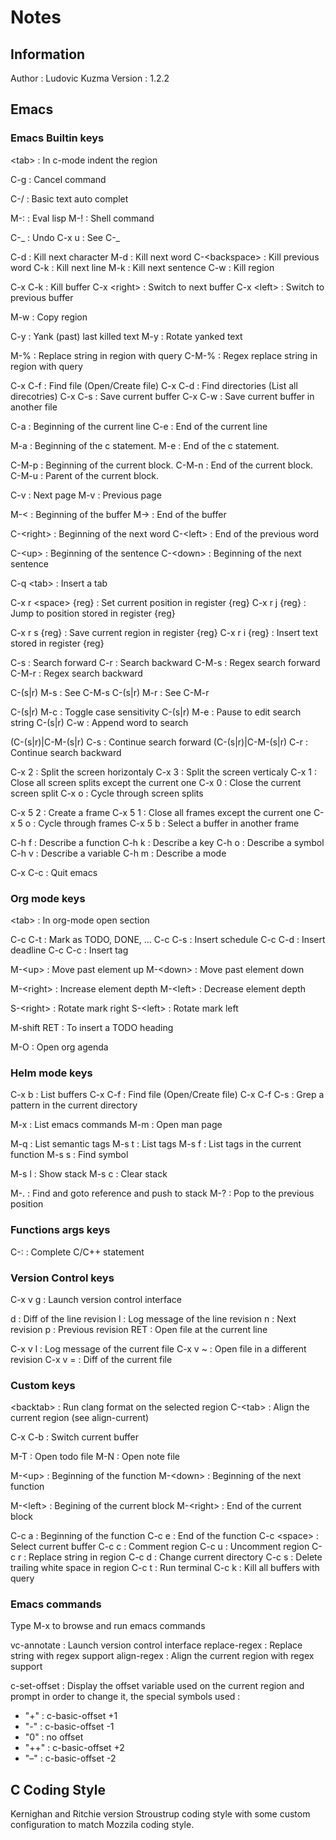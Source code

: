 * Notes
** Information

   Author : Ludovic Kuzma
   Version : 1.2.2

** Emacs
*** Emacs Builtin keys

	<tab> : In c-mode indent the region

	C-g : Cancel command

	C-/ : Basic text auto complet

	M-: : Eval lisp
	M-! : Shell command

	C-_ : Undo
	C-x u : See C-_

	C-d : Kill next character
	M-d : Kill next word
	C-<backspace> : Kill previous word
	C-k : Kill next line
	M-k : Kill next sentence
	C-w : Kill region

	C-x C-k : Kill buffer
	C-x <right> : Switch to next buffer
	C-x <left> : Switch to previous buffer

	M-w : Copy region

	C-y : Yank (past) last killed text
	M-y : Rotate yanked text

	M-% : Replace string in region with query
	C-M-% : Regex replace string in region with query

	C-x C-f : Find file (Open/Create file)
	C-x C-d : Find directories (List all direcotries)
	C-x C-s : Save current buffer
	C-x C-w : Save current buffer in another file

	C-a : Beginning of the current line
	C-e : End of the current line

	M-a : Beginning of the c statement.
	M-e : End of the c statement.

	C-M-p : Beginning of the current block.
	C-M-n : End of the current block.
	C-M-u : Parent of the current block.

	C-v : Next page
	M-v : Previous page

	M-< : Beginning of the buffer
	M-> : End of the buffer

	C-<right> : Beginning of the next word
	C-<left> : End of the previous word

	C-<up> : Beginning of the sentence
	C-<down> : Beginning of the next sentence

	C-q <tab> : Insert a tab

	C-x r <space> {reg} : Set current position in register {reg}
	C-x r j {reg} : Jump to position stored in register {reg}

	C-x r s {reg} : Save current region in register {reg}
	C-x r i {reg} : Insert text stored in register {reg}

	C-s : Search forward
	C-r : Search backward
	C-M-s : Regex search forward
	C-M-r : Regex search backward

	C-(s|r) M-s : See C-M-s
	C-(s|r) M-r : See C-M-r

	C-(s|r) M-c : Toggle case sensitivity
	C-(s|r) M-e : Pause to edit search string
	C-(s|r) C-w : Append word to search

	(C-(s|r)|C-M-(s|r) C-s : Continue search forward
	(C-(s|r)|C-M-(s|r) C-r : Continue search backward

	C-x 2 : Split the screen horizontaly
	C-x 3 : Split the screen verticaly
	C-x 1 : Close all screen splits except the current one
	C-x 0 : Close the current screen split
	C-x o : Cycle through screen splits

	C-x 5 2 : Create a frame
	C-x 5 1 : Close all frames except the current one
	C-x 5 o : Cycle through frames
	C-x 5 b : Select a buffer in another frame

	C-h f : Describe a function
	C-h k : Describe a key
	C-h o : Describe a symbol
	C-h v : Describe a variable
	C-h m : Describe a mode

	C-x C-c : Quit emacs

*** Org mode keys

	<tab> : In org-mode open section

	C-c C-t : Mark as TODO, DONE, ...
	C-c C-s : Insert schedule
	C-c C-d : Insert deadline
	C-c C-c : Insert tag

	M-<up> : Move past element up
	M-<down> : Move past element down

	M-<right> : Increase element depth
	M-<left> : Decrease element depth

	S-<right> : Rotate mark right
	S-<left> : Rotate mark left

	M-shift RET : To insert a TODO heading

	M-O : Open org agenda

*** Helm mode keys

	C-x b : List buffers
	C-x C-f : Find file (Open/Create file)
	C-x C-f C-s : Grep a pattern in the current directory

	M-x : List emacs commands
	M-m : Open man page

	# Helm gtags mode

	M-q : List semantic tags
	M-s t : List tags
	M-s f : List tags in the current function
	M-s s : Find symbol

	M-s l : Show stack
	M-s c : Clear stack

	M-. : Find and goto reference and push to stack
	M-? : Pop to the previous position

*** Functions args keys

	# C and C++ mode

	C-: : Complete C/C++ statement

*** Version Control keys

	C-x v g : Launch version control interface

	# vc-annotate mode

	d : Diff of the line revision
	l : Log message of the line revision
	n : Next revision
	p : Previous revision
	RET : Open file at the current line

	C-x v l : Log message of the current file
	C-x v ~ : Open file in a different revision
	C-x v = : Diff of the current file

*** Custom keys

	<backtab> : Run clang format on the selected region
	C-<tab> : Align the current region (see align-current)

	C-x C-b : Switch current buffer

	M-T : Open todo file
	M-N : Open note file

	M-<up> : Beginning of the function
	M-<down> : Beginning of the next function

	M-<left> : Begining of the current block
	M-<right> : End of the current block

	C-c a : Beginning of the function
	C-c e : End of the function
	C-c <space> : Select current buffer
	C-c c : Comment region
	C-c u : Uncomment region
	C-c r : Replace string in region
	C-c d : Change current directory
	C-c s : Delete trailing white space in region
	C-c t : Run terminal
	C-c k : Kill all buffers with query

*** Emacs commands

	Type M-x to browse and run emacs commands

	vc-annotate : Launch version control interface
	replace-regex : Replace string with regex support
	align-regex : Align the current region with regex support

	c-set-offset : Display the offset variable used on the current region and
	prompt in order to change it, the special symbols used :
	- "+" : c-basic-offset +1
	- "-" : c-basic-offset -1
	- "0" : no offset
	- "++" : c-basic-offset +2
	- "--" : c-basic-offset -2

** C Coding Style

   Kernighan and Ritchie version Stroustrup coding style with some custom configuration
   to match Mozzila coding style.
